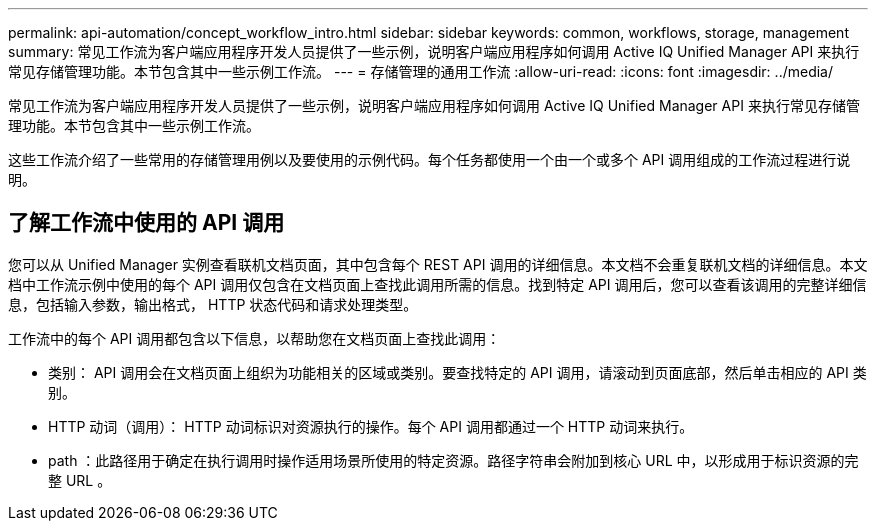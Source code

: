 ---
permalink: api-automation/concept_workflow_intro.html 
sidebar: sidebar 
keywords: common, workflows, storage, management 
summary: 常见工作流为客户端应用程序开发人员提供了一些示例，说明客户端应用程序如何调用 Active IQ Unified Manager API 来执行常见存储管理功能。本节包含其中一些示例工作流。 
---
= 存储管理的通用工作流
:allow-uri-read: 
:icons: font
:imagesdir: ../media/


[role="lead"]
常见工作流为客户端应用程序开发人员提供了一些示例，说明客户端应用程序如何调用 Active IQ Unified Manager API 来执行常见存储管理功能。本节包含其中一些示例工作流。

这些工作流介绍了一些常用的存储管理用例以及要使用的示例代码。每个任务都使用一个由一个或多个 API 调用组成的工作流过程进行说明。



== 了解工作流中使用的 API 调用

您可以从 Unified Manager 实例查看联机文档页面，其中包含每个 REST API 调用的详细信息。本文档不会重复联机文档的详细信息。本文档中工作流示例中使用的每个 API 调用仅包含在文档页面上查找此调用所需的信息。找到特定 API 调用后，您可以查看该调用的完整详细信息，包括输入参数，输出格式， HTTP 状态代码和请求处理类型。

工作流中的每个 API 调用都包含以下信息，以帮助您在文档页面上查找此调用：

* 类别： API 调用会在文档页面上组织为功能相关的区域或类别。要查找特定的 API 调用，请滚动到页面底部，然后单击相应的 API 类别。
* HTTP 动词（调用）： HTTP 动词标识对资源执行的操作。每个 API 调用都通过一个 HTTP 动词来执行。
* path ：此路径用于确定在执行调用时操作适用场景所使用的特定资源。路径字符串会附加到核心 URL 中，以形成用于标识资源的完整 URL 。

